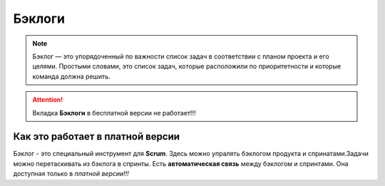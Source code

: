 Бэклоги
+++++++++

.. note:: Бэклог — это упорядоченный по важности список задач в соответствии
    с планом проекта и его целями. Простыми словами, это список задач, которые
    расположили по приоритетности и которые команда должна решить. 

.. image:: /Description/pics/main_page_backlog.png

.. attention::  Вкладка **Бэклоги** в бесплатной версии не работает!!!

Как это работает в платной версии
----------------------------------

Бэклог - это специальный инструмент для **Scrum**. Здесь можно упралять
бэклогом продукта и спринатами.Задачи можно перетаскивать из бэклога в спринты.
Есть **автоматическая связь** между бэклогом и спринтами. Она доступная только в
*платной версии!!!*